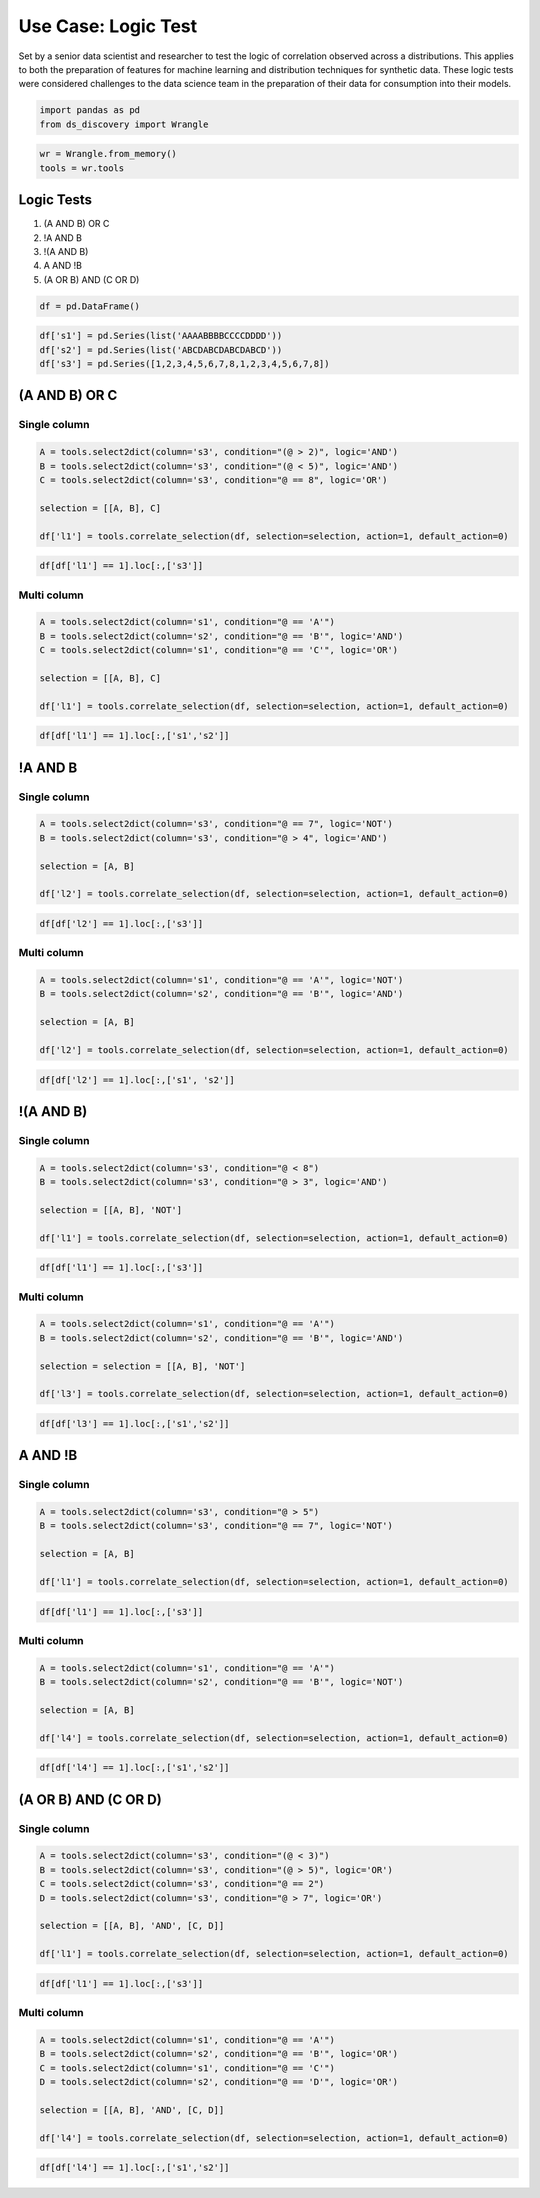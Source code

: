 Use Case: Logic Test
====================

Set by a senior data scientist and researcher to test the logic of
correlation observed across a distributions. This applies to both the preparation of
features for machine learning and distribution techniques for synthetic
data. These logic tests were considered challenges to the data science
team in the preparation of their data for consumption into their models.

.. code:: ipython3

    import pandas as pd
    from ds_discovery import Wrangle

.. code:: ipython3

    wr = Wrangle.from_memory()
    tools = wr.tools

Logic Tests
***********

1. (A AND B) OR C
2. !A AND B
3. !(A AND B)
4. A AND !B
5. (A OR B) AND (C OR D)

.. code:: ipython3

    df = pd.DataFrame()

.. code:: ipython3

    df['s1'] = pd.Series(list('AAAABBBBCCCCDDDD'))
    df['s2'] = pd.Series(list('ABCDABCDABCDABCD'))
    df['s3'] = pd.Series([1,2,3,4,5,6,7,8,1,2,3,4,5,6,7,8])


(A AND B) OR C
**************

Single column
-------------

.. code:: ipython3

    A = tools.select2dict(column='s3', condition="(@ > 2)", logic='AND')
    B = tools.select2dict(column='s3', condition="(@ < 5)", logic='AND')
    C = tools.select2dict(column='s3', condition="@ == 8", logic='OR')
    
    selection = [[A, B], C]
    
    df['l1'] = tools.correlate_selection(df, selection=selection, action=1, default_action=0)

.. code:: ipython3

    df[df['l1'] == 1].loc[:,['s3']]

.. image:: /images/demo/log_img01.png
  :align: center
  :width: 55

Multi column
------------

.. code:: ipython3

    A = tools.select2dict(column='s1', condition="@ == 'A'")
    B = tools.select2dict(column='s2', condition="@ == 'B'", logic='AND')
    C = tools.select2dict(column='s1', condition="@ == 'C'", logic='OR')
    
    selection = [[A, B], C]
    
    df['l1'] = tools.correlate_selection(df, selection=selection, action=1, default_action=0)

.. code:: ipython3

    df[df['l1'] == 1].loc[:,['s1','s2']]

.. image:: /images/demo/log_img02.png
  :align: center
  :width: 85


!A AND B
********

Single column
-------------

.. code:: ipython3

    A = tools.select2dict(column='s3', condition="@ == 7", logic='NOT')
    B = tools.select2dict(column='s3', condition="@ > 4", logic='AND')
    
    selection = [A, B]
    
    df['l2'] = tools.correlate_selection(df, selection=selection, action=1, default_action=0)

.. code:: ipython3

    df[df['l2'] == 1].loc[:,['s3']]

.. image:: /images/demo/log_img03.png
  :align: center
  :width: 55

Multi column
------------

.. code:: ipython3

    A = tools.select2dict(column='s1', condition="@ == 'A'", logic='NOT')
    B = tools.select2dict(column='s2', condition="@ == 'B'", logic='AND')
    
    selection = [A, B]
    
    df['l2'] = tools.correlate_selection(df, selection=selection, action=1, default_action=0)

.. code:: ipython3

    df[df['l2'] == 1].loc[:,['s1', 's2']]

.. image:: /images/demo/log_img04.png
  :align: center
  :width: 75


!(A AND B)
**********

Single column
-------------

.. code:: ipython3

    A = tools.select2dict(column='s3', condition="@ < 8")
    B = tools.select2dict(column='s3', condition="@ > 3", logic='AND')
    
    selection = [[A, B], 'NOT']
    
    df['l1'] = tools.correlate_selection(df, selection=selection, action=1, default_action=0)

.. code:: ipython3

    df[df['l1'] == 1].loc[:,['s3']]

.. image:: /images/demo/log_img05.png
  :align: center
  :width: 55

Multi column
------------

.. code:: ipython3

    A = tools.select2dict(column='s1', condition="@ == 'A'")
    B = tools.select2dict(column='s2', condition="@ == 'B'", logic='AND')
    
    selection = selection = [[A, B], 'NOT']
    
    df['l3'] = tools.correlate_selection(df, selection=selection, action=1, default_action=0)

.. code:: ipython3

    df[df['l3'] == 1].loc[:,['s1','s2']]

.. image:: /images/demo/log_img06.png
  :align: center
  :width: 80



A AND !B
********

Single column
-------------

.. code:: ipython3

    A = tools.select2dict(column='s3', condition="@ > 5")
    B = tools.select2dict(column='s3', condition="@ == 7", logic='NOT')
    
    selection = [A, B]
    
    df['l1'] = tools.correlate_selection(df, selection=selection, action=1, default_action=0)

.. code:: ipython3

    df[df['l1'] == 1].loc[:,['s3']]

.. image:: /images/demo/log_img07.png
  :align: center
  :width: 55

Multi column
------------

.. code:: ipython3

    A = tools.select2dict(column='s1', condition="@ == 'A'")
    B = tools.select2dict(column='s2', condition="@ == 'B'", logic='NOT')
    
    selection = [A, B]
    
    df['l4'] = tools.correlate_selection(df, selection=selection, action=1, default_action=0)

.. code:: ipython3

    df[df['l4'] == 1].loc[:,['s1','s2']]

.. image:: /images/demo/log_img08.png
  :align: center
  :width: 75



(A OR B) AND (C OR D)
*********************

Single column
-------------

.. code:: ipython3

    A = tools.select2dict(column='s3', condition="(@ < 3)")
    B = tools.select2dict(column='s3', condition="(@ > 5)", logic='OR')
    C = tools.select2dict(column='s3', condition="@ == 2")
    D = tools.select2dict(column='s3', condition="@ > 7", logic='OR')
    
    selection = [[A, B], 'AND', [C, D]]
    
    df['l1'] = tools.correlate_selection(df, selection=selection, action=1, default_action=0)

.. code:: ipython3

    df[df['l1'] == 1].loc[:,['s3']]

.. image:: /images/demo/log_img09.png
  :align: center
  :width: 55

Multi column
------------

.. code:: ipython3

    A = tools.select2dict(column='s1', condition="@ == 'A'")
    B = tools.select2dict(column='s2', condition="@ == 'B'", logic='OR')
    C = tools.select2dict(column='s1', condition="@ == 'C'")
    D = tools.select2dict(column='s2', condition="@ == 'D'", logic='OR')
    
    selection = [[A, B], 'AND', [C, D]]
    
    df['l4'] = tools.correlate_selection(df, selection=selection, action=1, default_action=0)

.. code:: ipython3

    df[df['l4'] == 1].loc[:,['s1','s2']]

.. image:: /images/demo/log_img10.png
  :align: center
  :width: 75

